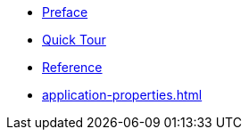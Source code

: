 * xref:preface.adoc[Preface]
* xref:quick-tour.adoc[Quick Tour]
* xref:pulsar.adoc[Reference]
* xref:application-properties.adoc[]
